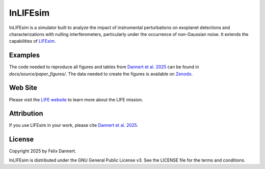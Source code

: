 =========
InLIFEsim
=========

InLIFEsim is a simulator built to analyze the impact of instrumental perturbations
on exoplanet detections and characterizations with nulling interferometers, particularly under the occurrence of
non-Gaussian noise. It extends the capabilities of `LIFEsim <https://github.com/fdannert/LIFEsim>`_.

Examples
-------------

The code needed to reproduce all figures and tables from `Dannert et al. 2025 <update link>`_ can be found in
`docs/source/paper_figures/`.
The data needed to create the figures is available on `Zenodo <https://zenodo.org/records/15260091>`_.


Web Site
--------

Please visit the `LIFE website <https://www.life-space-mission.com/>`_  to learn more about the
LIFE mission.


Attribution
-----------

If you use LIFEsim in your work, please cite
`Dannert et al. 2025 <update link>`_.


License
-------

Copyright 2025 by Felix Dannert.

InLIFEsim is distributed under the GNU General Public License v3. See the LICENSE file for the terms
and conditions.
